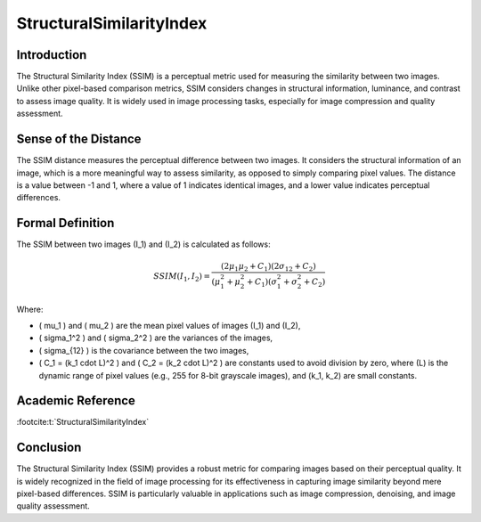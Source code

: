 StructuralSimilarityIndex
=========================

Introduction
------------
The Structural Similarity Index (SSIM) is a perceptual metric used for measuring the similarity between two images. Unlike other pixel-based comparison metrics, SSIM considers changes in structural information, luminance, and contrast to assess image quality. It is widely used in image processing tasks, especially for image compression and quality assessment.

Sense of the Distance
---------------------
The SSIM distance measures the perceptual difference between two images. It considers the structural information of an image, which is a more meaningful way to assess similarity, as opposed to simply comparing pixel values. The distance is a value between -1 and 1, where a value of 1 indicates identical images, and a lower value indicates perceptual differences.

Formal Definition
-----------------
The SSIM between two images \(I_1\) and \(I_2\) is calculated as follows:

.. math::

   SSIM(I_1, I_2) = \frac{(2 \mu_1 \mu_2 + C_1)(2 \sigma_{12} + C_2)}{(\mu_1^2 + \mu_2^2 + C_1)(\sigma_1^2 + \sigma_2^2 + C_2)}

Where:

- \( \mu_1 \) and \( \mu_2 \) are the mean pixel values of images \(I_1\) and \(I_2\),
- \( \sigma_1^2 \) and \( \sigma_2^2 \) are the variances of the images,
- \( \sigma_{12} \) is the covariance between the two images,
- \( C_1 = (k_1 \cdot L)^2 \) and \( C_2 = (k_2 \cdot L)^2 \) are constants used to avoid division by zero, where \(L\) is the dynamic range of pixel values (e.g., 255 for 8-bit grayscale images), and \(k_1, k_2\) are small constants.

Academic Reference
------------------
:footcite:t:`StructuralSimilarityIndex`

.. footbibliography::

Conclusion
----------
The Structural Similarity Index (SSIM) provides a robust metric for comparing images based on their perceptual quality. It is widely recognized in the field of image processing for its effectiveness in capturing image similarity beyond mere pixel-based differences. SSIM is particularly valuable in applications such as image compression, denoising, and image quality assessment.
